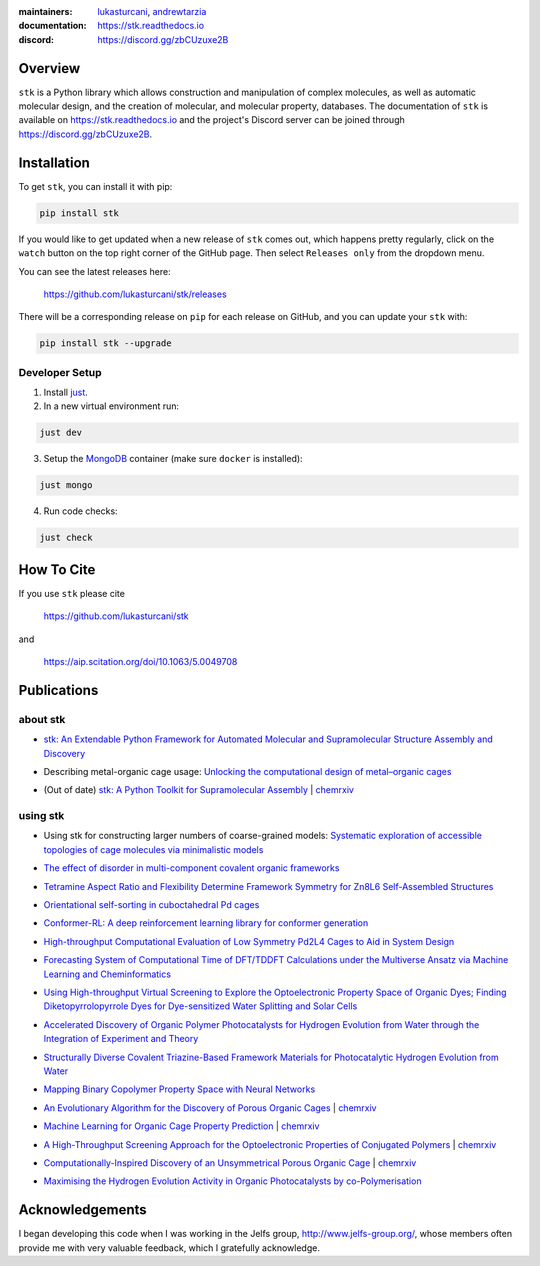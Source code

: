 :maintainers:
  `lukasturcani <https://github.com/lukasturcani/>`_,
  `andrewtarzia <https://github.com/andrewtarzia/>`_
:documentation: https://stk.readthedocs.io
:discord: https://discord.gg/zbCUzuxe2B

.. figure:: docs/source/_static/stk.png

.. image:: https://github.com/lukasturcani/stk/actions/workflows/tests.yml/badge.svg?branch=master
  :target: https://github.com/lukasturcani/stk/actions?query=branch%3Amaster

.. image:: https://readthedocs.org/projects/stk/badge/?version=latest
  :target: https://stk.readthedocs.io

Overview
========

``stk`` is a Python library which allows construction and
manipulation of complex molecules, as well as automatic
molecular design, and the creation of molecular, and molecular
property, databases. The documentation of ``stk`` is available on
https://stk.readthedocs.io and the project's Discord server can be
joined through https://discord.gg/zbCUzuxe2B.

Installation
============

To get ``stk``, you can install it with pip:

.. code-block:: bash

  pip install stk

If you would like to get updated when a new release of ``stk`` comes
out, which happens pretty regularly, click on the ``watch`` button on
the top right corner of the GitHub page. Then select ``Releases only``
from the dropdown menu.

You can see the latest releases here:

  https://github.com/lukasturcani/stk/releases

There will be a corresponding release on ``pip`` for each release
on GitHub, and you can update your ``stk`` with:

.. code-block:: bash

  pip install stk --upgrade

Developer Setup
---------------

1. Install `just`_.
2. In a new virtual environment run:

.. code-block:: bash

  just dev

3. Setup the `MongoDB`_ container (make sure ``docker`` is installed):

.. code-block:: bash

  just mongo

4. Run code checks:

.. code-block:: bash

  just check


.. _`just`: https://github.com/casey/just
.. _`MongoDB`: https://www.mongodb.com/docs/manual/tutorial/install-mongodb-on-ubuntu/

How To Cite
===========

If you use ``stk`` please cite

  https://github.com/lukasturcani/stk

and

  https://aip.scitation.org/doi/10.1063/5.0049708


Publications
============

about stk
---------

* `stk: An Extendable Python Framework for Automated Molecular and
  Supramolecular Structure Assembly and Discovery`__

__ https://aip.scitation.org/doi/10.1063/5.0049708

* Describing metal-organic cage usage: `Unlocking the computational design of metal–organic cages`__

__ https://pubs.rsc.org/en/content/articlelanding/2022/CC/D2CC00532H

* (Out of date) `stk: A Python Toolkit for Supramolecular Assembly`__
  | chemrxiv__

__ https://onlinelibrary.wiley.com/doi/abs/10.1002/jcc.25377
__ https://chemrxiv.org/articles/STK_A_Python_Toolkit_for_Supramolecular_Assembly/6127826

using stk
---------

* Using stk for constructing larger numbers of coarse-grained models: `Systematic exploration of accessible topologies of cage molecules via minimalistic models`__

__ https://pubs.rsc.org/en/content/articlelanding/2023/sc/d3sc03991a

* `The effect of disorder in multi-component covalent organic frameworks`__

__ https://pubs.rsc.org/en/content/articlehtml/2023/cc/d3cc01111a

* `Tetramine Aspect Ratio and Flexibility Determine Framework Symmetry for Zn8L6 Self-Assembled Structures`__

__ https://onlinelibrary.wiley.com/doi/10.1002/anie.202217987

* `Orientational self-sorting in cuboctahedral Pd cages`__

__ https://pubs.rsc.org/en/content/articlehtml/2022/sc/d2sc03856k

* `Conformer-RL: A deep reinforcement learning library for conformer
  generation`__

__ https://onlinelibrary.wiley.com/doi/full/10.1002/jcc.26984

* `High-throughput Computational Evaluation of Low Symmetry Pd2L4
  Cages to Aid in System Design`__

__ https://onlinelibrary.wiley.com/doi/10.1002/anie.202106721

* `Forecasting System of Computational Time of DFT/TDDFT Calculations
  under the Multiverse Ansatz via Machine Learning and
  Cheminformatics`__

__ https://pubs.acs.org/doi/full/10.1021/acsomega.0c04981

* `Using High-throughput Virtual Screening to Explore the
  Optoelectronic Property Space of Organic Dyes; Finding
  Diketopyrrolopyrrole Dyes for Dye-sensitized Water Splitting and
  Solar Cells`__

__ https://pubs.rsc.org/en/content/articlelanding/2021/SE/D0SE00985G#!divAbstract

* `Accelerated Discovery of Organic Polymer Photocatalysts for Hydrogen
  Evolution from Water through the Integration of Experiment and
  Theory`__

__ https://pubs.acs.org/doi/abs/10.1021/jacs.9b03591

* `Structurally Diverse Covalent Triazine-Based Framework Materials for
  Photocatalytic Hydrogen Evolution from Water`__

__ https://pubs.acs.org/doi/full/10.1021/acs.chemmater.9b02825

* `Mapping Binary Copolymer Property Space with Neural Networks`__

__ https://pubs.rsc.org/ko/content/articlehtml/2019/sc/c8sc05710a

* `An Evolutionary Algorithm for the Discovery of Porous Organic
  Cages`__ | chemrxiv__

__ https://pubs.rsc.org/en/content/articlelanding/2018/sc/c8sc03560a#!divAbstract
__ https://chemrxiv.org/articles/An_Evolutionary_Algorithm_for_the_Discovery_of_Porous_Organic_Cages/6954557

* `Machine Learning for Organic Cage Property Prediction`__
  | chemrxiv__

__ https://pubs.acs.org/doi/10.1021/acs.chemmater.8b03572
__ https://chemrxiv.org/articles/Machine_Learning_for_Organic_Cage_Property_Prediction/6995018

* `A High-Throughput Screening Approach for the Optoelectronic
  Properties of Conjugated Polymers`__ | chemrxiv__

__ https://pubs.acs.org/doi/abs/10.1021/acs.jcim.8b00256
__ https://chemrxiv.org/articles/A_High-Throughput_Screening_Approach_for_the_Optoelectronic_Properties_of_Conjugated_Polymers/6181841

* `Computationally-Inspired Discovery of an Unsymmetrical Porous
  Organic Cage`__ | chemrxiv__

__ https://pubs.rsc.org/en/content/articlelanding/2018/nr/c8nr06868b#!divAbstract
__ https://chemrxiv.org/articles/Computationally-Inspired_Discovery_of_an_Unsymmetrical_Porous_Organic_Cage/6863684

* `Maximising the Hydrogen Evolution Activity in Organic Photocatalysts
  by co-Polymerisation`__

__ https://pubs.rsc.org/en/Content/ArticleLanding/TA/2018/C8TA04186E#!divAbstract


Acknowledgements
================

I began developing this code when I was working in the Jelfs group,
http://www.jelfs-group.org/, whose members often provide me with
very valuable feedback, which I gratefully acknowledge.
